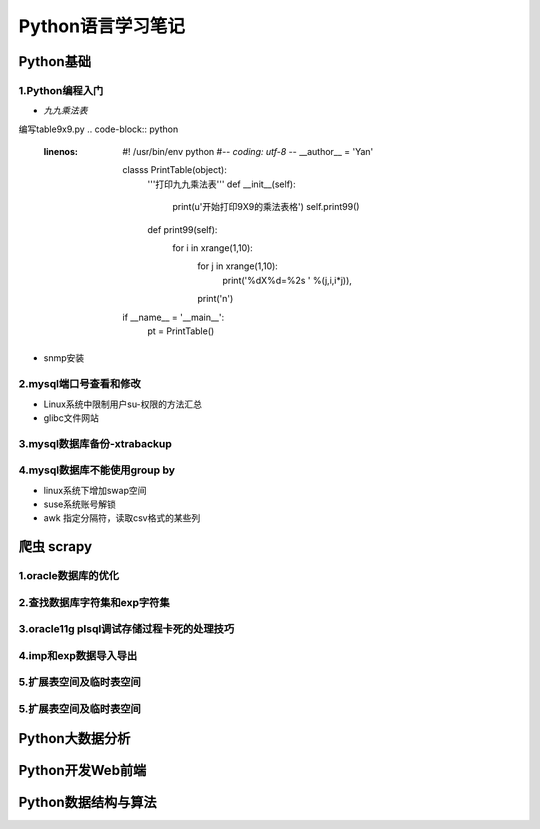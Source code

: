 Python语言学习笔记
======================

Python基础
---------------------

**1.Python编程入门**
~~~~~~~~~~~~~~~~~~~~~~~~~~~~~~~~~~

- *九九乘法表*

编写table9x9.py
.. code-block:: python
    :linenos:
	
	#! /usr/bin/env python
	#-*- coding: utf-8 -*-
	__author__ = 'Yan'
	
	classs PrintTable(object):
		'''打印九九乘法表'''
		def __init__(self):
			print(u'开始打印9X9的乘法表格')
			self.print99()
			
		def print99(self):
			for i in xrange(1,10):
				for j in xrange(1,10):
					print('%dX%d=%2s ' %(j,i,i*j)),
				print('\n')
				
	if __name__ = '__main__':
		pt = PrintTable()
		

- snmp安装

**2.mysql端口号查看和修改**
~~~~~~~~~~~~~~~~~~~~~~~~~~~~~~~~~~

- Linux系统中限制用户su-权限的方法汇总
- glibc文件网站

**3.mysql数据库备份-xtrabackup**
~~~~~~~~~~~~~~~~~~~~~~~~~~~~~~~~~~

**4.mysql数据库不能使用group by**
~~~~~~~~~~~~~~~~~~~~~~~~~~~~~~~~~~~


- linux系统下增加swap空间
- suse系统账号解锁
- awk 指定分隔符，读取csv格式的某些列

爬虫 scrapy
---------------------

**1.oracle数据库的优化**
~~~~~~~~~~~~~~~~~~~~~~~~~~~

**2.查找数据库字符集和exp字符集**
~~~~~~~~~~~~~~~~~~~~~~~~~~~~~~~~~~~~

**3.oracle11g plsql调试存储过程卡死的处理技巧**
~~~~~~~~~~~~~~~~~~~~~~~~~~~~~~~~~~~~~~~~~~~~~~~~

**4.imp和exp数据导入导出**
~~~~~~~~~~~~~~~~~~~~~~~~~~~~~~~~~

**5.扩展表空间及临时表空间**
~~~~~~~~~~~~~~~~~~~~~~~~~~~~~~

**5.扩展表空间及临时表空间**
~~~~~~~~~~~~~~~~~~~~~~~~~~~~~~

Python大数据分析
---------------------

Python开发Web前端
---------------------

Python数据结构与算法
--------------------------------------------